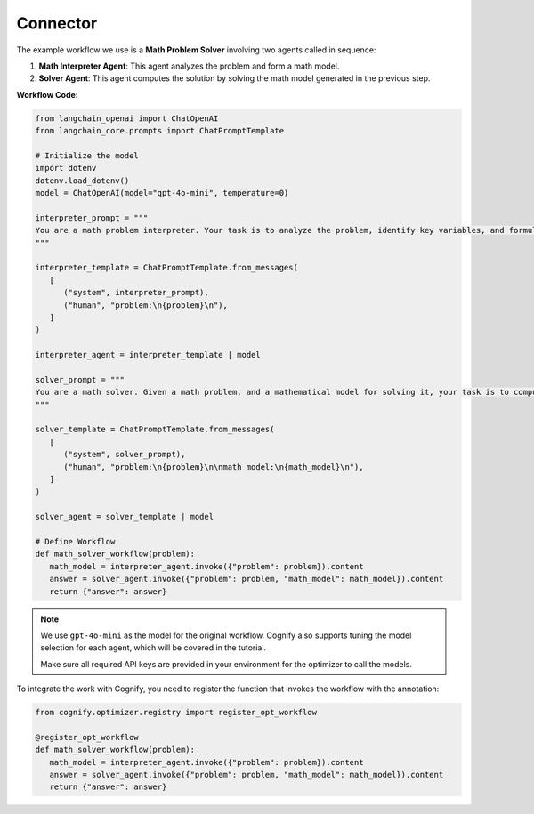 .. _cognify_tutorials_connector:

*************
Connector
*************


The example workflow we use is a **Math Problem Solver** involving two agents called in sequence:

1. **Math Interpreter Agent**: This agent analyzes the problem and form a math model.

2. **Solver Agent**: This agent computes the solution by solving the math model generated in the previous step.

**Workflow Code:**

.. code-block:: python

   from langchain_openai import ChatOpenAI
   from langchain_core.prompts import ChatPromptTemplate

   # Initialize the model
   import dotenv
   dotenv.load_dotenv()
   model = ChatOpenAI(model="gpt-4o-mini", temperature=0)

   interpreter_prompt = """
   You are a math problem interpreter. Your task is to analyze the problem, identify key variables, and formulate the appropriate mathematical model or equation needed to solve it. Be concise and clear in your response.
   """

   interpreter_template = ChatPromptTemplate.from_messages(
      [
         ("system", interpreter_prompt),
         ("human", "problem:\n{problem}\n"),
      ]
   )

   interpreter_agent = interpreter_template | model

   solver_prompt = """
   You are a math solver. Given a math problem, and a mathematical model for solving it, your task is to compute the solution and return the final answer. Be concise and clear in your response.
   """

   solver_template = ChatPromptTemplate.from_messages(
      [
         ("system", solver_prompt),
         ("human", "problem:\n{problem}\n\nmath model:\n{math_model}\n"),
      ]
   )

   solver_agent = solver_template | model

   # Define Workflow
   def math_solver_workflow(problem):
      math_model = interpreter_agent.invoke({"problem": problem}).content
      answer = solver_agent.invoke({"problem": problem, "math_model": math_model}).content
      return {"answer": answer}

.. note::

   We use ``gpt-4o-mini`` as the model for the original workflow. Cognify also supports tuning the model selection for each agent, which will be covered in the tutorial.

   Make sure all required API keys are provided in your environment for the optimizer to call the models.

To integrate the work with Cognify, you need to register the function that invokes the workflow with the annotation:


.. code-block:: python

   from cognify.optimizer.registry import register_opt_workflow

   @register_opt_workflow
   def math_solver_workflow(problem):
      math_model = interpreter_agent.invoke({"problem": problem}).content
      answer = solver_agent.invoke({"problem": problem, "math_model": math_model}).content
      return {"answer": answer}

